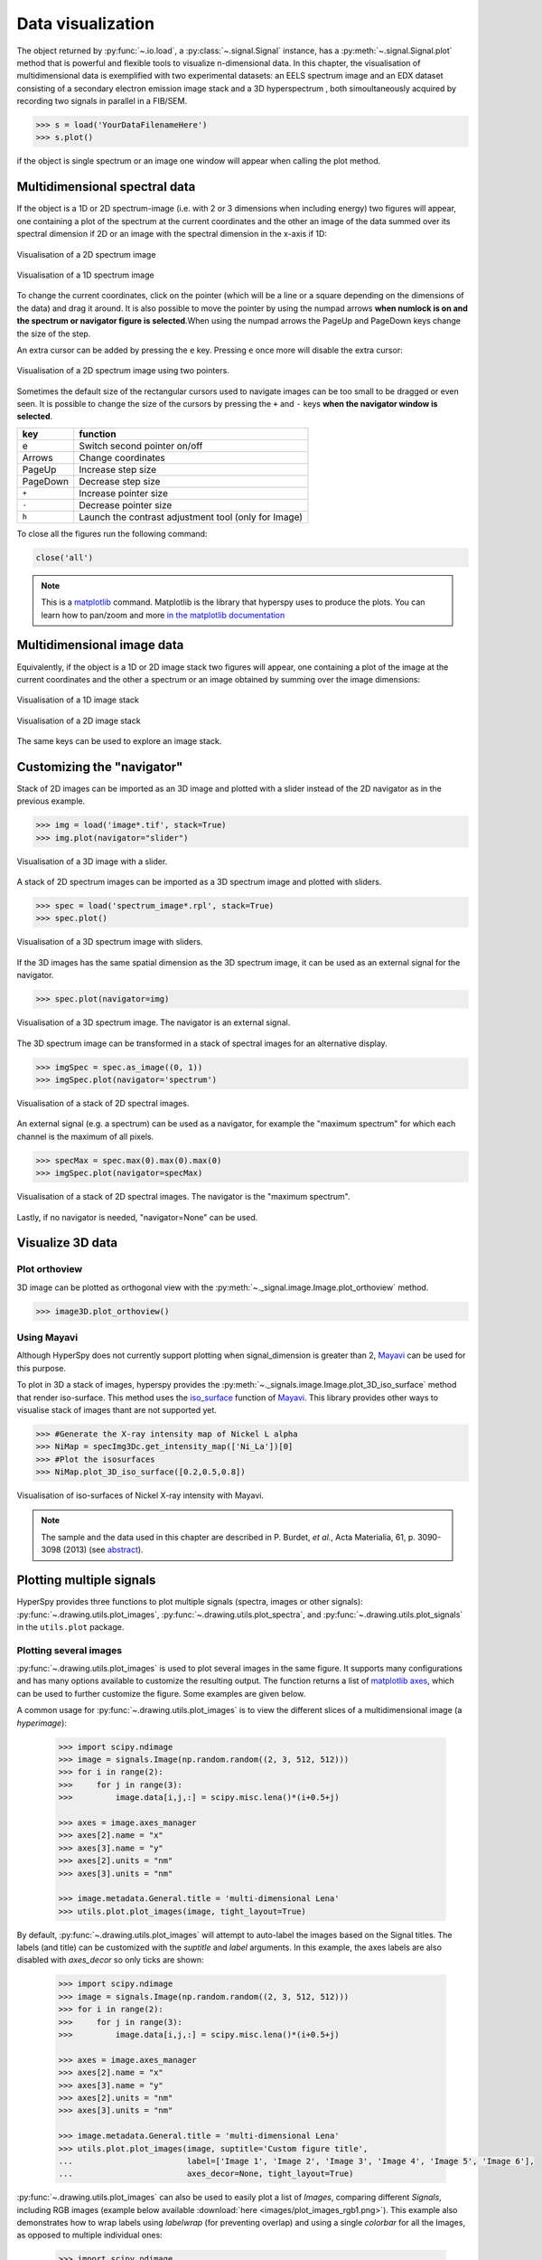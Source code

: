 
.. _visualization-label:


Data visualization
******************

The object returned by :py:func:`~.io.load`, a :py:class:`~.signal.Signal`
instance, has a :py:meth:`~.signal.Signal.plot` method that is powerful and
flexible tools to visualize n-dimensional data. In this chapter, the
visualisation of multidimensional data  is exemplified with two experimental
datasets: an EELS spectrum image and an EDX dataset consisting of a secondary
electron emission image stack and a 3D hyperspectrum , both simoultaneously
acquired by recording two signals in parallel in a FIB/SEM.


.. code-block:: python
    
    >>> s = load('YourDataFilenameHere')
    >>> s.plot()

if the object is single spectrum or an image one window will appear when
calling the plot method.

Multidimensional spectral data
==============================

If the object is a 1D or 2D spectrum-image (i.e. with 2 or 3 dimensions when
including energy) two figures will appear, one containing a plot of the
spectrum at the current coordinates and the other an image of the data summed
over its spectral dimension if 2D or an image with the spectral dimension in
the x-axis if 1D:

.. _2d_SI:

.. figure::  images/2D_SI.png
   :align:   center
   :width:   500

   Visualisation of a 2D spectrum image
   
.. _1d_SI:

.. figure::  images/1D_SI.png
   :align:   center
   :width:   500

   Visualisation of a 1D spectrum image

To change the current coordinates, click on the pointer (which will be a line
or a square depending on the dimensions of the data) and drag it around. It is
also possible to move the pointer by using the numpad arrows **when numlock is
on and the spectrum or navigator figure is selected**.When using the numpad
arrows the PageUp and PageDown keys change the size of the step.

An extra cursor can be added by pressing the ``e`` key. Pressing ``e`` once
more will disable the extra cursor:

.. _second_pointer.png:

.. figure::  images/second_pointer.png
   :align:   center
   :width:   500

   Visualisation of a 2D spectrum image using two pointers.

Sometimes the default size of the rectangular cursors used to navigate images
can be too small to be dragged or even seen. It
is possible to change the size of the cursors by pressing the ``+`` and ``-``
keys  **when the navigator window is selected**.

=========   =============================
key         function    
=========   =============================
e           Switch second pointer on/off
Arrows      Change coordinates  
PageUp      Increase step size
PageDown    Decrease step size
``+``           Increase pointer size
``-``           Decrease pointer size
``h``       Launch the contrast adjustment tool (only for Image)
=========   =============================

To close all the figures run the following command:

.. code-block:: python

    close('all')

.. NOTE::

    This is a `matplotlib <http://matplotlib.sourceforge.net/>`_ command.
    Matplotlib is the library that hyperspy uses to produce the plots. You can
    learn how to pan/zoom and more  `in the matplotlib documentation
    <http://matplotlib.sourceforge.net/users/navigation_toolbar.html>`_

Multidimensional image data
===========================

Equivalently, if the object is a 1D or 2D image stack two figures will appear, 
one containing a plot of the image at the current coordinates and the other
a spectrum or an image obtained by summing over the image dimensions:
   
.. _1D_image_stack.png:

.. figure::  images/1D_image_stack.png
   :align:   center
   :width:   500    

   Visualisation of a 1D image stack
   
.. _2D_image_stack.png:

.. figure::  images/2D_image_stack.png
   :align:   center
   :width:   500
   
   Visualisation of a 2D image stack


The same keys can be used to explore an image stack.

Customizing the "navigator"
===========================

Stack of 2D images can be imported as an 3D image and plotted with a slider
instead of the 2D navigator as in the previous example.

.. code-block:: python

    >>> img = load('image*.tif', stack=True)
    >>> img.plot(navigator="slider")
    
    
.. figure::  images/3D_image.png
   :align:   center
   :width:   500    

   Visualisation of a 3D image with a slider.   
   

A stack of 2D spectrum images can be imported as a 3D spectrum image and
plotted with sliders.

.. code-block:: python

    >>> spec = load('spectrum_image*.rpl', stack=True)
    >>> spec.plot()
    
    
.. figure::  images/3D_spectrum.png
   :align:   center
   :width:   650    

   Visualisation of a 3D spectrum image with sliders.  
   
   
If the 3D images has the same spatial dimension as the 3D spectrum image, it
can be used as an external signal for the navigator.
   
   
.. code-block:: python

    >>> spec.plot(navigator=img)    
    
.. figure::  images/3D_spectrum_external.png
   :align:   center
   :width:   650    

   Visualisation of a 3D spectrum image. The navigator is an external signal.
   
The 3D spectrum image can be transformed in a stack of spectral images for an
alternative display.

.. code-block:: python

    >>> imgSpec = spec.as_image((0, 1))
    >>> imgSpec.plot(navigator='spectrum')
    
    
.. figure::  images/3D_image_spectrum.png
   :align:   center
   :width:   650    

   Visualisation of a stack of 2D spectral images.
   
An external signal (e.g. a spectrum) can be used as a navigator, for example
the "maximum spectrum" for which each channel is the maximum of all pixels. 

.. code-block:: python

    >>> specMax = spec.max(0).max(0).max(0)
    >>> imgSpec.plot(navigator=specMax)
    
    
.. figure::  images/3D_image_spectrum_external.png
   :align:   center
   :width:   650    

   Visualisation of a stack of 2D spectral images. 
   The navigator is the "maximum spectrum".
   
Lastly, if no navigator is needed, "navigator=None" can be used.


Visualize 3D data
=================

Plot orthoview
--------------

3D image can be plotted as orthogonal view with the :py:meth:`~._signal.image.Image.plot_orthoview` method.

.. code-block:: python

    >>> image3D.plot_orthoview()

.. figure::  images/Image_plot_orthoview.png
   :align:   center
   :width:   650

Using Mayavi
------------

Although HyperSpy does not currently support plotting when signal_dimension is
greater than 2, `Mayavi <http://docs.enthought.com/mayavi/mayavi/>`_ can be
used for this purpose.


To plot in 3D a stack of images, hyperspy provides 
the :py:meth:`~._signals.image.Image.plot_3D_iso_surface` method that render
iso-surface. This method uses the 
`iso_surface <http://docs.enthought.com/mayavi/mayavi/auto/mlab_pipeline_other_functions.html?highlight=iso_surface#mayavi.tools.pipeline.iso_surface>`_
function of `Mayavi <http://docs.enthought.com/mayavi/mayavi/>`_.
This library provides other ways to visualise stack of images thant are
not supported yet.

.. code-block:: python

    >>> #Generate the X-ray intensity map of Nickel L alpha
    >>> NiMap = specImg3Dc.get_intensity_map(['Ni_La'])[0]
    >>> #Plot the isosurfaces    
    >>> NiMap.plot_3D_iso_surface([0.2,0.5,0.8])      
    
.. figure::  images/mayavi.png
   :align:   center
   :width:   450    

   Visualisation of iso-surfaces of Nickel X-ray intensity with Mayavi.
   
.. NOTE::

    The sample and the data used in this chapter are described in 
    P. Burdet, `et al.`, Acta Materialia, 61, p. 3090-3098 (2013) (see
    `abstract <http://infoscience.epfl.ch/record/185861/>`_).

.. _plot_spectra:

Plotting multiple signals
=========================

HyperSpy provides three functions to plot multiple signals (spectra, images or
other signals): :py:func:`~.drawing.utils.plot_images`, :py:func:`~.drawing.utils.plot_spectra`, and
:py:func:`~.drawing.utils.plot_signals` in the ``utils.plot`` package.

.. _plot.images:

Plotting several images
-----------------------

.. versionadded:: 0.8

:py:func:`~.drawing.utils.plot_images` is used to plot several images in the
same figure. It supports many configurations and has many options available
to customize the resulting output. The function returns a list of
`matplotlib axes <http://matplotlib.org/api/pyplot_api.html#matplotlib.pyplot.axes>`_, which
can be used to further customize the figure. Some examples are given below.

A common usage for :py:func:`~.drawing.utils.plot_images` is to view the
different slices of a multidimensional image (a *hyperimage*):

 .. code-block:: python

    >>> import scipy.ndimage
    >>> image = signals.Image(np.random.random((2, 3, 512, 512)))
    >>> for i in range(2):
    >>>     for j in range(3):
    >>>         image.data[i,j,:] = scipy.misc.lena()*(i+0.5+j)

    >>> axes = image.axes_manager
    >>> axes[2].name = "x"
    >>> axes[3].name = "y"
    >>> axes[2].units = "nm"
    >>> axes[3].units = "nm"

    >>> image.metadata.General.title = 'multi-dimensional Lena'
    >>> utils.plot.plot_images(image, tight_layout=True)

.. figure::  images/plot_images_defaults.png
  :align:   center
  :width:   500

By default, :py:func:`~.drawing.utils.plot_images` will attempt to auto-label the images
based on the Signal titles. The labels (and title) can be customized with the `suptitle` and `label` arguments.
In this example, the axes labels are also disabled with `axes_decor` so only ticks are shown:

 .. code-block:: python

    >>> import scipy.ndimage
    >>> image = signals.Image(np.random.random((2, 3, 512, 512)))
    >>> for i in range(2):
    >>>     for j in range(3):
    >>>         image.data[i,j,:] = scipy.misc.lena()*(i+0.5+j)

    >>> axes = image.axes_manager
    >>> axes[2].name = "x"
    >>> axes[3].name = "y"
    >>> axes[2].units = "nm"
    >>> axes[3].units = "nm"

    >>> image.metadata.General.title = 'multi-dimensional Lena'
    >>> utils.plot.plot_images(image, suptitle='Custom figure title',
    ...                        label=['Image 1', 'Image 2', 'Image 3', 'Image 4', 'Image 5', 'Image 6'],
    ...                        axes_decor=None, tight_layout=True)

.. figure::  images/plot_images_custom-labels.png
  :align:   center
  :width:   500

:py:func:`~.drawing.utils.plot_images` can also be used to easily plot a list of `Images`, comparing
different `Signals`, including RGB images (example below available :download:`here <images/plot_images_rgb1.png>`).
This example also demonstrates how to wrap labels using `labelwrap` (for preventing overlap) and using a single
`colorbar` for all the Images, as opposed to multiple individual ones:

 .. code-block:: python

    >>> import scipy.ndimage

    >>> # load red channel of raccoon as an image
    >>> image0 = signals.Image(scipy.misc.face()[:,:,0])
    >>> image0.metadata.General.title = 'Rocky Raccoon - R'
    >>> axes0 = image0.axes_manager
    >>> axes0[0].name = "x"
    >>> axes0[1].name = "y"
    >>> axes0[0].units = "mm"
    >>> axes0[1].units = "mm"

    >>> # load lena into 2x3 hyperimage
    >>> image1 = signals.Image(np.random.random((2, 3, 512, 512)))
    >>> image1.metadata.General.title = 'multi-dimensional Lena'
    >>> for i in range(2):
    >>>     for j in range(3):
    >>>         image1.data[i,j,:] = scipy.misc.lena()*(i+0.5+j)
    >>> axes1 = image1.axes_manager
    >>> axes1[2].name = "x"
    >>> axes1[3].name = "y"
    >>> axes1[2].units = "nm"
    >>> axes1[3].units = "nm"

    >>> # load green channel of raccoon as an image
    >>> image2 = signals.Image(scipy.misc.face()[:,:,1])
    >>> image2.metadata.General.title = 'Rocky Raccoon - G'
    >>> axes2 = image2.axes_manager
    >>> axes2[0].name = "x"
    >>> axes2[1].name = "y"
    >>> axes2[0].units = "mm"
    >>> axes2[1].units = "mm"

    >>> # load rgb image
    >>> rgb = load("plot_images_rgb1.png")
    >>> rgb.metadata.General.title = 'RGB'
    >>> axesRGB = rgb.axes_manager
    >>> axesRGB[0].name = "x"
    >>> axesRGB[1].name = "y"
    >>> axesRGB[0].units = "nm"
    >>> axesRGB[1].units = "nm"

    >>> utils.plot.plot_images([image0, image1, image2, rgb], tight_layout=True, colorbar='single', labelwrap=20)

.. figure::  images/plot_images_image-list.png
  :align:   center
  :width:   500

Another example for this function is plotting EDS line intensities. Using a
spectrum image with EDS data (:download:`download
<images/si-EDS-pburdet_PCA.hdf5>`), one can use the following commands
to get a representative figure of the line intensities.
This example also demonstrates changing the colormap (with `cmap`),
adding scalebars to the plots (with `scalebar`), and changing the
`padding` between the images. The padding is specified as a dictionary,
which is used to call :py:func:`matplotlib.figure.Figure.subplots_adjust`
(see `documentation <http://matplotlib.org/api/figure_api.html#matplotlib.figure.Figure.subplots_adjust>`_).

The sample and data used in this example are  described in P. Burdet, et al.,
Acta Materialia, 61, p. 3090-3098 (2013) (see
`paper <http://infoscience.epfl.ch/record/185861/>`_).

.. |subplots_adjust| image:: images/plot_images_subplots.png

*Note, this padding can also be changed interactively by clicking on the* |subplots_adjust|
*button in the GUI (button may be different when using different graphical backends).*

 .. code-block:: python

    >>> si_EDS = load("si-EDS-pburdet_PCA.hdf5")
    >>> im = si_EDS.get_lines_intensity()
    >>> utils.plot.plot_images(im, per_row=3, tight_layout=True, axes_decor='off',
    ...                       suptitle_fontsize=16, colorbar='single', suptitle='EDS Line intensity\n (from PCA-denoised data)',
    ...                   label=['Fe L$\\alpha$ (0.70 keV)', 'Ni L$\\alpha$ (0.85 keV)', 'Ti K$\\alpha$ (4.51 keV)'],cmap='cubehelix',
    ...                   scalebar='all', scalebar_color='white',
    ...                   padding={'top':0.6,'bottom':0.10,'left':0.05,'right':0.85,'wspace':0.10,'hspace':0.10})

.. figure::  images/plot_images_eds.png
  :align:   center
  :width:   500

.. _plot.spectra:

Plotting several spectra
------------------------

.. versionadded:: 0.7

:py:func:`~.drawing.utils.plot_spectra` is used to plot several spectra in the
same figure. It supports different styles, the default
being "overlap". The default style is configurable in :ref:`preferences
<configuring-hyperspy-label>`.

In the following example we create a list of 9 single spectra (gaussian
functions with different sigma values) and plot them in the same figure using
:py:func:`~.drawing.utils.plot_spectra`. Note that, in this case, the legend
labels are taken from the individual spectrum titles. By clicking on the
legended line, a spectrum can be toggled on and off.

 .. code-block:: python

     >>> s = signals.Spectrum(np.zeros((200)))
     >>> s.axes_manager[0].offset = -10
     >>> s.axes_manager[0].scale = 0.1
     >>> m = create_model(s)
     >>> g = components.Gaussian()
     >>> m.append(g)
     >>> gaussians = []
     >>> labels = []

     >>> for sigma in range(1, 10):
     ...         g.sigma.value = sigma
     ...         gs = m.as_signal()
     ...         gs.metadata.General.title = "sigma=%i" % sigma
     ...         gaussians.append(gs)
     ...         
     >>> utils.plot.plot_spectra(gaussians,legend='auto')
     <matplotlib.axes.AxesSubplot object at 0x4c28c90>


.. figure::  images/plot_spectra_overlap.png
  :align:   center
  :width:   500 
  

Another style, "cascade", can be useful when "overlap" results in a plot that
is too cluttered e.g. to visualize 
changes in EELS fine structure over a line scan. The following example 
shows how to plot a cascade style figure from a spectrum, and save it in 
a file:

.. code-block:: python

    >>> s = signals.Spectrum(np.random.random((6,1000)))
    >>> cascade_plot = utils.plot.plot_spectra(s, style='cascade')
    >>> cascade_plot.figure.savefig("cascade_plot.png")

.. figure::  images/plot_spectra_cascade.png
  :align:   center
  :width:   500    

The "cascade" `style` has a `padding` option. The default value, 1, keeps the 
individual plots from overlapping. However in most cases a lower 
padding value can be used, to get tighter plots.

Using the color argument one can assign a color to all the spectra, or specific
colors for each spectrum. In the same way, one can also assign the line style
and provide the legend labels:

.. code-block:: python

    >>> color_list = ['red', 'red', 'blue', 'blue', 'red', 'red']
    >>> line_style_list = ['-','--','steps','-.',':','-']
    >>> utils.plot.plot_spectra(s, style='cascade', color=color_list,
    >>> line_style=line_style_list,legend='auto')

.. figure::  images/plot_spectra_color.png
  :align:   center
  :width:   500    

There are also two other styles, "heatmap" and "mosaic":

.. code-block:: python

    >>> utils.plot.plot_spectra(s, style='heatmap')

.. figure::  images/plot_spectra_heatmap.png
  :align:   center
  :width:   500    

.. code-block:: python

    >>> s = signals.Spectrum(np.random.random((2,1000)))
    >>> utils.plot.plot_spectra(s, style='mosaic')
    
.. figure::  images/plot_spectra_mosaic.png
  :align:   center
  :width:   500    

For the "heatmap" style, different `matplotlib color schemes <http://matplotlib.org/examples/color/colormaps_reference.html>`_ can be used:

.. code-block:: python

    >>> import matplotlib.cm
    >>> ax = utils.plot.plot_spectra(s, style="heatmap")
    >>> ax.images[0].set_cmap(matplotlib.cm.jet)

.. figure::  images/plot_spectra_heatmap_jet.png
  :align:   center
  :width:   500

Any parameter that can be passed to matplotlib.pyplot.figure can also be used with plot_spectra()
to allow further customization  (when using the "overlap", "cascade", or "mosaic" styles).
In the following example, `dpi`, `facecolor`, `frameon`, and `num` are all parameters
that are passed directly to matplotlib.pyplot.figure as keyword arguments:

.. code-block:: python

    >>> s = signals.Spectrum(np.random.random((6,1000)))
    >>> legendtext = ['Plot 0', 'Plot 1', 'Plot 2', 'Plot 3', 'Plot 4', 'Plot 5']
    >>> cascade_plot = utils.plot.plot_spectra(s, style='cascade', legend=legendtext, dpi=60, facecolor='lightblue', frameon=True, num=5)
    >>> cascade_plot.set_xlabel("X-axis")
    >>> cascade_plot.set_ylabel("Y-axis")
    >>> cascade_plot.set_title("Cascade plot")
    >>> plt.draw()

.. figure:: images/plot_spectra_kwargs.png
  :align:   center
  :width:   500
										
The function returns a matplotlib ax object, which can be used to customize the figure:

.. code-block:: python

    >>> s = signals.Spectrum(np.random.random((6,1000)))
    >>> cascade_plot = utils.plot.plot_spectra(s)
    >>> cascade_plot.set_xlabel("An axis")
    >>> cascade_plot.set_ylabel("Another axis")
    >>> cascade_plot.set_title("A title!")
    >>> plt.draw()

.. figure::  images/plot_spectra_customize.png
  :align:   center
  :width:   500
  
A matplotlib ax and fig object can also be specified, which can be used to put several
subplots in the same figure. This will only work for "cascade" and "overlap" styles:

.. code-block:: python

    >>> fig, axarr = plt.subplots(1,2)
    >>> s1 = signals.Spectrum(np.random.random((6,1000)))
    >>> s2 = signals.Spectrum(np.random.random((6,1000)))
    >>> utils.plot.plot_spectra(s1, style='cascade',color='blue',ax=axarr[0],fig=fig)
    >>> utils.plot.plot_spectra(s2, style='cascade',color='red',ax=axarr[1],fig=fig)
    >>> fig.canvas.draw()

.. figure::  images/plot_spectra_ax_argument.png
  :align:   center
  :width:   500

.. _plot.signals:

Plotting several signals
^^^^^^^^^^^^^^^^^^^^^^^^

.. versionadded:: 0.7
:py:func:`~.drawing.utils.plot_signals` is used to plot several signals at the
same time. By default the navigation position of the signals will be synced, and the 
signals must have the same dimensions. To plot two spectra at the same time: 

.. code-block:: python

    >>> s1 = signals.Spectrum(np.random.random((10,10,100))) 
    >>> s2 = signals.Spectrum(np.random.random((10,10,100)))
    >>> utils.plot.plot_signals([s1, s2])

.. figure::  images/plot_signals.png
  :align:   center
  :width:   500    

The navigator can be specified by using the navigator argument, where the 
different options are "auto", None, "spectrum", "slider" or Signal.  
For more details about the different navigators, 
see :ref:`navigator_options`.
To specify the navigator:

.. code-block:: python

    >>> s1 = signals.Spectrum(np.random.random((10,10,100))) 
    >>> s2 = signals.Spectrum(np.random.random((10,10,100))) 
    >>> utils.plot.plot_signals([s1, s2], navigator="slider")

.. figure::  images/plot_signals_slider.png
  :align:   center
  :width:   500    

Navigators can also be set differently for different plots using the 
navigator_list argument. Where the navigator_list be the same length
as the number of signals plotted, and only contain valid navigator options.
For example:

.. code-block:: python

    >>> s1 = signals.Spectrum(np.random.random((10,10,100))) 
    >>> s2 = signals.Spectrum(np.random.random((10,10,100))) 
    >>> s3 = signals.Spectrum(np.random.random((10,10))) 
    >>> utils.plot.plot_signals([s1, s2], navigator_list=["slider", s3])

.. figure::  images/plot_signals_navigator_list.png
  :align:   center
  :width:   500    

Several signals can also be plotted without syncing the navigation by using
sync=False. The navigator_list can still be used to specify a navigator for 
each plot:

.. code-block:: python

    >>> s1 = signals.Spectrum(np.random.random((10,10,100))) 
    >>> s2 = signals.Spectrum(np.random.random((10,10,100))) 
    >>> utils.plot.plot_signals([s1, s2], sync=False, navigator_list=["slider", "slider"])

.. figure::  images/plot_signals_sync.png
  :align:   center
  :width:   500    


